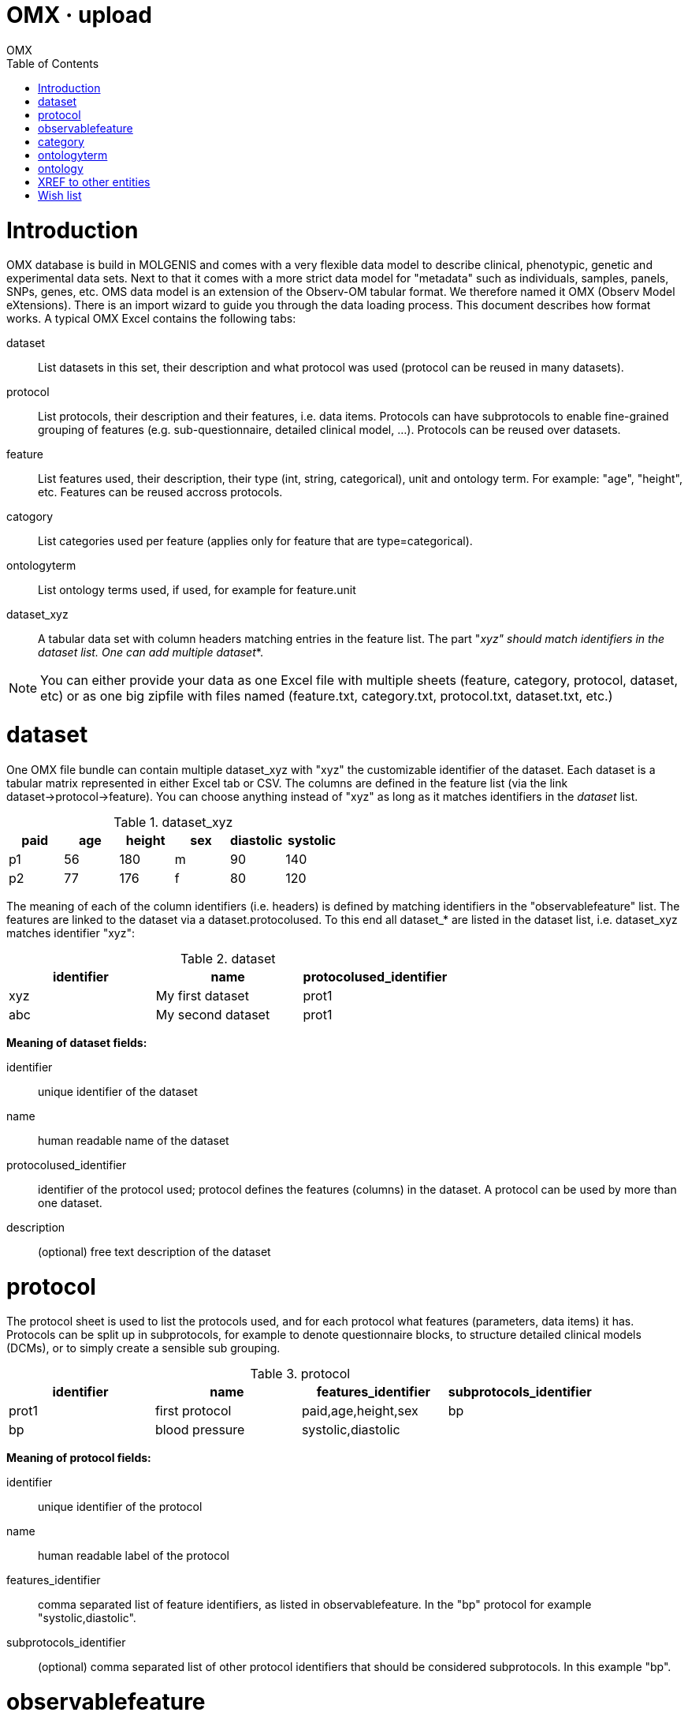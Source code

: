 OMX · upload
============
OMX
:title: OMX upload
:description: How to import data into OMX.
:brand: MOLGENIS
:doctype: book
:toc:
:glyphicons: http://glyphicons.com[Glyphicons]

= Introduction

OMX database is build in MOLGENIS and comes with a very flexible data model to describe clinical, phenotypic, genetic and experimental data sets. Next to that it comes with a more strict data model for "metadata" such as individuals, samples, panels, SNPs, genes, etc.
OMS data model is an extension of the Observ-OM tabular format. We therefore named it OMX (Observ Model eXtensions). There is an import wizard to guide you through the data loading process.
This document describes how format works. A typical OMX Excel contains the following tabs:

dataset:: List datasets in this set, their description and what protocol was used (protocol can be reused in many datasets).
protocol:: List protocols, their description and their features, i.e. data items. Protocols can have subprotocols to enable fine-grained grouping of features (e.g. sub-questionnaire, detailed clinical model, ...). Protocols can be reused over datasets.
feature:: List features used, their description, their type (int, string, categorical), unit and ontology term. For example: "age", "height", etc. Features can be reused accross protocols.
catogory:: List categories used per feature (applies only for feature that are type=categorical).
ontologyterm:: List ontology terms used, if used, for example for feature.unit
dataset_xyz:: A tabular data set with column headers matching entries in the feature list. The part "_xyz" should match identifiers in the dataset list. One can add multiple dataset_*.

NOTE: You can either provide your data as one Excel file with multiple sheets (feature, category, protocol, dataset, etc) or as one big zipfile with files named (feature.txt, category.txt, protocol.txt, dataset.txt, etc.)

= dataset

One OMX file bundle can contain multiple dataset_xyz with "xyz" the customizable identifier of the dataset. Each dataset is a tabular matrix represented in either Excel tab or CSV. The columns are defined in the feature list (via the link dataset->protocol->feature).
You can choose anything instead of "xyz" as long as it matches identifiers in the 'dataset' list.

.dataset_xyz
[options="header", role="table table-bordered"]
|==============================================
|paid |age |height |sex |diastolic |systolic
|p1   |56  |180    |m   |90        |140
|p2   |77  |176    |f   |80        |120
|==============================================

The meaning of each of the column identifiers (i.e. headers) is defined by matching identifiers in the "observablefeature" list.
The features are linked to the dataset via a dataset.protocolused. To this end all dataset_* are listed in the dataset list, i.e. dataset_xyz matches identifier "xyz":

.dataset
[options="header", role="table table-bordered"]
|========================================================
|identifier  |name               |protocolused_identifier
|xyz 		 |My first dataset   |prot1
|abc         |My second dataset  |prot1
|========================================================

*Meaning of dataset fields:*

identifier:: unique identifier of the dataset
name:: human readable name of the dataset
protocolused_identifier:: identifier of the protocol used; protocol defines the features (columns) in the dataset. A protocol can be used by more than one dataset.
description:: (optional) free text description of the dataset

= protocol

The protocol sheet is used to list the protocols used, and for each protocol what features (parameters, data items) it has. Protocols can be split up in subprotocols, for example to denote questionnaire blocks, to structure detailed clinical models (DCMs), or to simply create a sensible sub grouping.

.protocol
[options="header", role="table table-bordered"]
|========================================================================
|identifier |name	        |features_identifier |subprotocols_identifier
|prot1      |first protocol |paid,age,height,sex |bp
|bp         |blood pressure |systolic,diastolic  |
|========================================================================

*Meaning of protocol fields:*

identifier:: unique identifier of the protocol
name:: human readable label of the protocol
features_identifier:: comma separated list of feature identifiers, as listed in observablefeature. In the "bp" protocol for example "systolic,diastolic".
subprotocols_identifier:: (optional) comma separated list of other protocol identifiers that should be considered subprotocols. In this example "bp".

= observablefeature

Feature sheet can be used to define the parameters / data items in a protocol, i.e., the columns in a dataset. Example:

.observablefeature
[options="header", role="table table-bordered"]
|=================================================================================================================
|identifier |name                     |datatype         |unit_identifier |description
|paid       |unique id of participant |xref             |                |reference to individual in indvidual.txt
|age        |age of participant       |int              |year            |NA
|height     |height standing up       |int              |cm              |NA
|sex        |sex genetically          |categorical      |                |see category.txt
|diastolic  |diastolic                |int              |mmHg            |minimum pressure
|systolic   |systolic                 |int              |mmHg            |maximum pressure
|=================================================================================================================

*Meaning of feature fields:*

identifier:: short identifier for this feature. This identifier is unique accross all datasets and cannot contain spaces (required).
name:: short human readable name (required)
datatype:: (optional) technical type of the values. This determines validation of the data and influences query and sorting options. Default: string.
unit_identifier:: (optional) reference to ontologyterm identifier that defines a unit. 
required:: (optional) whether the importer should assume this data to be always provided. Default: n or false
definition_identifier:: (optional) reference to ontologyterm identifier that defines this
description:: (optional) free description. Default: "".

*Valid feature.datatype options:*

int:: natural numbers like -1, 0, 3
decimal:: decimal numbers like -1.3, 0.5, 3.75 (float precision)
string:: text strings with a maximum length of 255 characters
text:: text strings larger than 255 characters
xref:: reference to other identifiable objects in the database (see 'targets')
categorical:: value as defined in Category (see below)

= category

The category sheet is optional. It can be used to describe category options features that have datatype=categorical. Example matching the "sex" feature described above:

.category
[options="header", role="table table-bordered"]
|===========================================================
|observablefeature_identifier |identifier |name   |valuecode
|sex                          |sex_m      |male   |m
|sex                          |sex_f      |female |f
|===========================================================

*Meaning of feature fields:*

observablefeature_identifier:: reference to feature.identifier to which this category applies
identifier:: unique identifier of this category
name:: human readable label of the category code
valuecode:: the code used for this category
description:: (optional) extensive description of the category
ismissing:: (optional) mark to indicate that this category should be treated as missing value. Valid options: true, false. Default: false.
definition_identifier:: (optional) reference to a definition as listed in the ontologyterm sheet
 
= ontologyterm

The ontologyterm sheet is optional. It is used to list formal definitions such as referenced by feature.unit, feature.definition and category.definition. Example:

.ontologyterm
[options="header", role="table table-bordered"]
|=======================================================================
|identifier	|name
|cm         |centimeter equal to one hundredth of a metre
|year       |year, such as 1976
|mmHg       |pressure defined as exactly 1/760 of a standard atmosphere
|=======================================================================

*Meaning of ontologyterm fields:*

identifier:: unique id for this term
name:: human readible name of this term
termaccession:: (optional) external identifier or accession number for this term in an external ontology
ontology_identifier:: (optional) reference to the source ontology as listed in the ontology sheet

= ontology

The ontology sheet is optional. It is used to list ontologies that are used by ontologyterm. Example:

.ontology
[options="header", role="table table-bordered"]
|================================================================================
|identifier |name                  |ontologyuri
|SNOMED     |SNOMED clinical terms |http://purl.bioontology.org/ontology/SNOMEDCT
|NCI        |NCI thesaurus         |http://purl.bioontology.org/ontology/NCIt
|================================================================================

*Meaning of ontology fields:*

identifier:: unique id for this ontology
name:: human readible name for this ontology
ontologyuri:: (optional) reference to the authoritive source of this ontology
description:: (optional) description of the ontology

= XREF to other entities

TODO, complete example for Individual

= Wish list

Change or change documentation:

* 'required' and 'unique' (and xref_entity?) property for observablefeature
* rename observablefeature to feature (arg!)
* get rid of _identifier extension (molgenis core). we never import using autoids!
* create separate 'unit' list?
* ontologyterm is missing from admin panel
* can we have a feature to load dataset without protocol / features (auto load?)
* rename protocolused to protocol (unless reason not to)
* simplify 'category'
  * code, label, ismissing, description, ontology
  * use decorator to automatically produce identifier (optional)
* check for 'orphan' features (that are not part of one or protocol)
* bugfix: update of mref fails
* update a dataset (now it just adds)
* make xref specify what entity is xref to (either by syntax xref(sample) or additional field).
* remove start/end from dataset -> we might want to create a seperate annotation class for this.
* rename 'definition' to 'ontologyterm'. 



